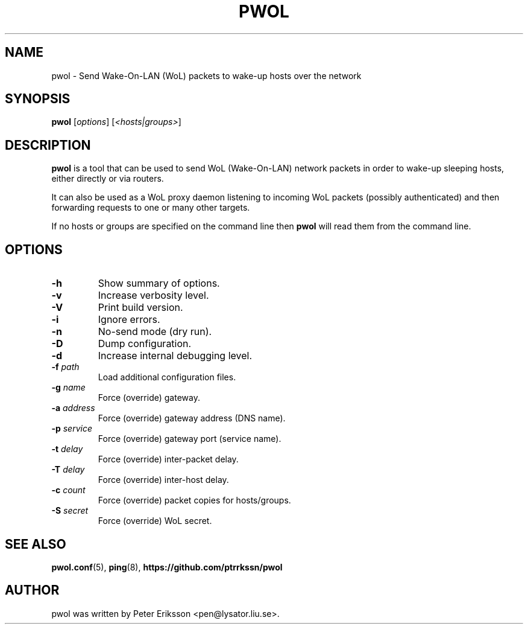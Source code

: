 .TH "PWOL" "1" "14 Jun 2020" "1.5" "pwol man page"

.SH "NAME"
pwol \- Send Wake-On-LAN (WoL) packets to wake-up hosts over the network

.SH "SYNOPSIS"
.B pwol
.RI "[" "options" "]"
.RI "[" "<hosts|groups>" "]"

.SH "DESCRIPTION"
.B pwol
is a tool that can be used to send WoL (Wake-On-LAN) network packets
in order to wake-up sleeping hosts, either directly or via routers.
.PP
It can also be used as a WoL proxy daemon listening to incoming WoL
packets (possibly authenticated) and then forwarding requests to one
or many other targets.
.PP
If no hosts or groups are specified on the command line then
.B pwol
will read them from the command line.

.SH "OPTIONS"
.TP
.B \-h
Show summary of options.
.TP
.B \-v
Increase verbosity level.
.TP
.B \-V
Print build version.
.TP
.B \-i
Ignore errors.
.TP
.B \-n
No-send mode (dry run).
.TP
.B \-D
Dump configuration.
.TP
.B \-d
Increase internal debugging level.
.TP
.BI \-f " path"
Load additional configuration files.
.TP
.BI \-g " name"
Force (override) gateway.
.TP
.BI \-a " address"
Force (override) gateway address (DNS name).
.TP
.BI \-p " service"
Force (override) gateway port (service name).
.TP
.BI \-t " delay"
Force (override) inter-packet delay.
.TP
.BI \-T " delay"
Force (override) inter-host delay.
.TP
.BI \-c " count"
Force (override) packet copies for hosts/groups.
.TP
.BI \-S " secret"
Force (override) WoL secret.

.SH "SEE ALSO"
.BR pwol.conf (5),
.BR ping (8),
.B "https://github.com/ptrrkssn/pwol"

.SH "AUTHOR"
pwol was written by Peter Eriksson <pen@lysator.liu.se>.
